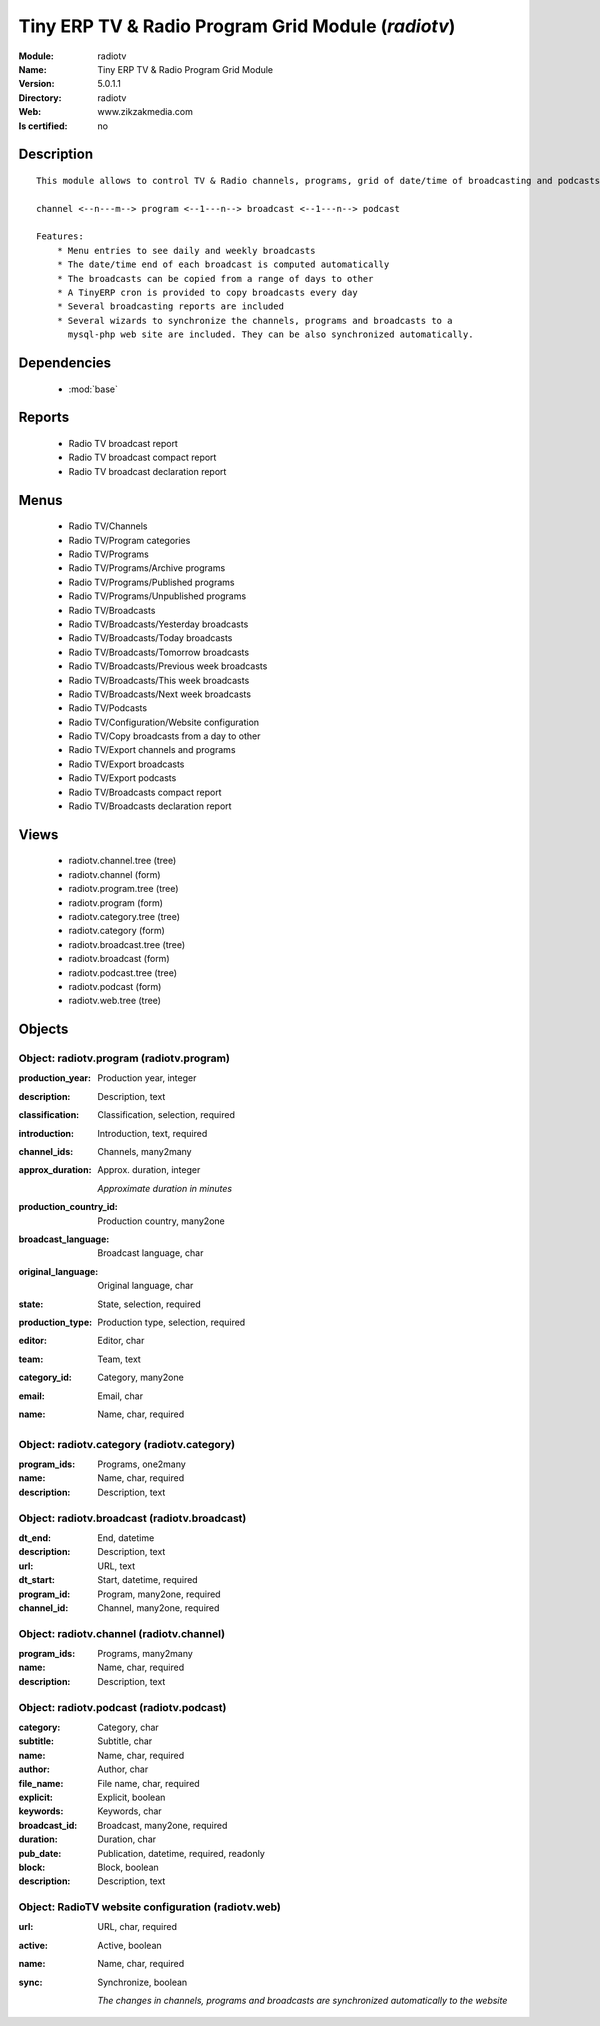
.. module:: radiotv
    :synopsis: Tiny ERP TV & Radio Program Grid Module
    :noindex:
.. 

.. raw:: html

    <link rel="stylesheet" href="../_static/hide_objects_in_sidebar.css" type="text/css" />

Tiny ERP TV & Radio Program Grid Module (*radiotv*)
===================================================
:Module: radiotv
:Name: Tiny ERP TV & Radio Program Grid Module
:Version: 5.0.1.1
:Directory: radiotv
:Web: www.zikzakmedia.com
:Is certified: no

Description
-----------

::

  This module allows to control TV & Radio channels, programs, grid of date/time of broadcasting and podcasts
  
  channel <--n---m--> program <--1---n--> broadcast <--1---n--> podcast
  
  Features:
      * Menu entries to see daily and weekly broadcasts
      * The date/time end of each broadcast is computed automatically
      * The broadcasts can be copied from a range of days to other
      * A TinyERP cron is provided to copy broadcasts every day
      * Several broadcasting reports are included
      * Several wizards to synchronize the channels, programs and broadcasts to a
        mysql-php web site are included. They can be also synchronized automatically.

Dependencies
------------

 * :mod:`base`

Reports
-------

 * Radio TV broadcast report

 * Radio TV broadcast compact report

 * Radio TV broadcast declaration report

Menus
-------

 * Radio TV/Channels
 * Radio TV/Program categories
 * Radio TV/Programs
 * Radio TV/Programs/Archive programs
 * Radio TV/Programs/Published programs
 * Radio TV/Programs/Unpublished programs
 * Radio TV/Broadcasts
 * Radio TV/Broadcasts/Yesterday broadcasts
 * Radio TV/Broadcasts/Today broadcasts
 * Radio TV/Broadcasts/Tomorrow broadcasts
 * Radio TV/Broadcasts/Previous week broadcasts
 * Radio TV/Broadcasts/This week broadcasts
 * Radio TV/Broadcasts/Next week broadcasts
 * Radio TV/Podcasts
 * Radio TV/Configuration/Website configuration
 * Radio TV/Copy broadcasts from a day to other
 * Radio TV/Export channels and programs
 * Radio TV/Export broadcasts
 * Radio TV/Export podcasts
 * Radio TV/Broadcasts compact report
 * Radio TV/Broadcasts declaration report

Views
-----

 * radiotv.channel.tree (tree)
 * radiotv.channel (form)
 * radiotv.program.tree (tree)
 * radiotv.program (form)
 * radiotv.category.tree (tree)
 * radiotv.category (form)
 * radiotv.broadcast.tree (tree)
 * radiotv.broadcast (form)
 * radiotv.podcast.tree (tree)
 * radiotv.podcast (form)
 * radiotv.web.tree (tree)


Objects
-------

Object: radiotv.program (radiotv.program)
#########################################



:production_year: Production year, integer





:description: Description, text





:classification: Classification, selection, required





:introduction: Introduction, text, required





:channel_ids: Channels, many2many





:approx_duration: Approx. duration, integer

    *Approximate duration in minutes*



:production_country_id: Production country, many2one





:broadcast_language: Broadcast language, char





:original_language: Original language, char





:state: State, selection, required





:production_type: Production type, selection, required





:editor: Editor, char





:team: Team, text





:category_id: Category, many2one





:email: Email, char





:name: Name, char, required




Object: radiotv.category (radiotv.category)
###########################################



:program_ids: Programs, one2many





:name: Name, char, required





:description: Description, text




Object: radiotv.broadcast (radiotv.broadcast)
#############################################



:dt_end: End, datetime





:description: Description, text





:url: URL, text





:dt_start: Start, datetime, required





:program_id: Program, many2one, required





:channel_id: Channel, many2one, required




Object: radiotv.channel (radiotv.channel)
#########################################



:program_ids: Programs, many2many





:name: Name, char, required





:description: Description, text




Object: radiotv.podcast (radiotv.podcast)
#########################################



:category: Category, char





:subtitle: Subtitle, char





:name: Name, char, required





:author: Author, char





:file_name: File name, char, required





:explicit: Explicit, boolean





:keywords: Keywords, char





:broadcast_id: Broadcast, many2one, required





:duration: Duration, char





:pub_date: Publication, datetime, required, readonly





:block: Block, boolean





:description: Description, text




Object: RadioTV website configuration (radiotv.web)
###################################################



:url: URL, char, required





:active: Active, boolean





:name: Name, char, required





:sync: Synchronize, boolean

    *The changes in channels, programs and broadcasts are synchronized automatically to the website*
